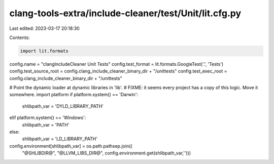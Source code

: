 clang-tools-extra/include-cleaner/test/Unit/lit.cfg.py
======================================================

Last edited: 2023-03-17 20:18:30

Contents:

.. code-block:: py

    import lit.formats
config.name = "clangIncludeCleaner Unit Tests"
config.test_format = lit.formats.GoogleTest('.', 'Tests')
config.test_source_root = config.clang_include_cleaner_binary_dir + "/unittests"
config.test_exec_root = config.clang_include_cleaner_binary_dir + "/unittests"

# Point the dynamic loader at dynamic libraries in 'lib'.
# FIXME: it seems every project has a copy of this logic. Move it somewhere.
import platform
if platform.system() == 'Darwin':
    shlibpath_var = 'DYLD_LIBRARY_PATH'
elif platform.system() == 'Windows':
    shlibpath_var = 'PATH'
else:
    shlibpath_var = 'LD_LIBRARY_PATH'
config.environment[shlibpath_var] = os.path.pathsep.join((
    "@SHLIBDIR@", "@LLVM_LIBS_DIR@",
    config.environment.get(shlibpath_var,'')))


